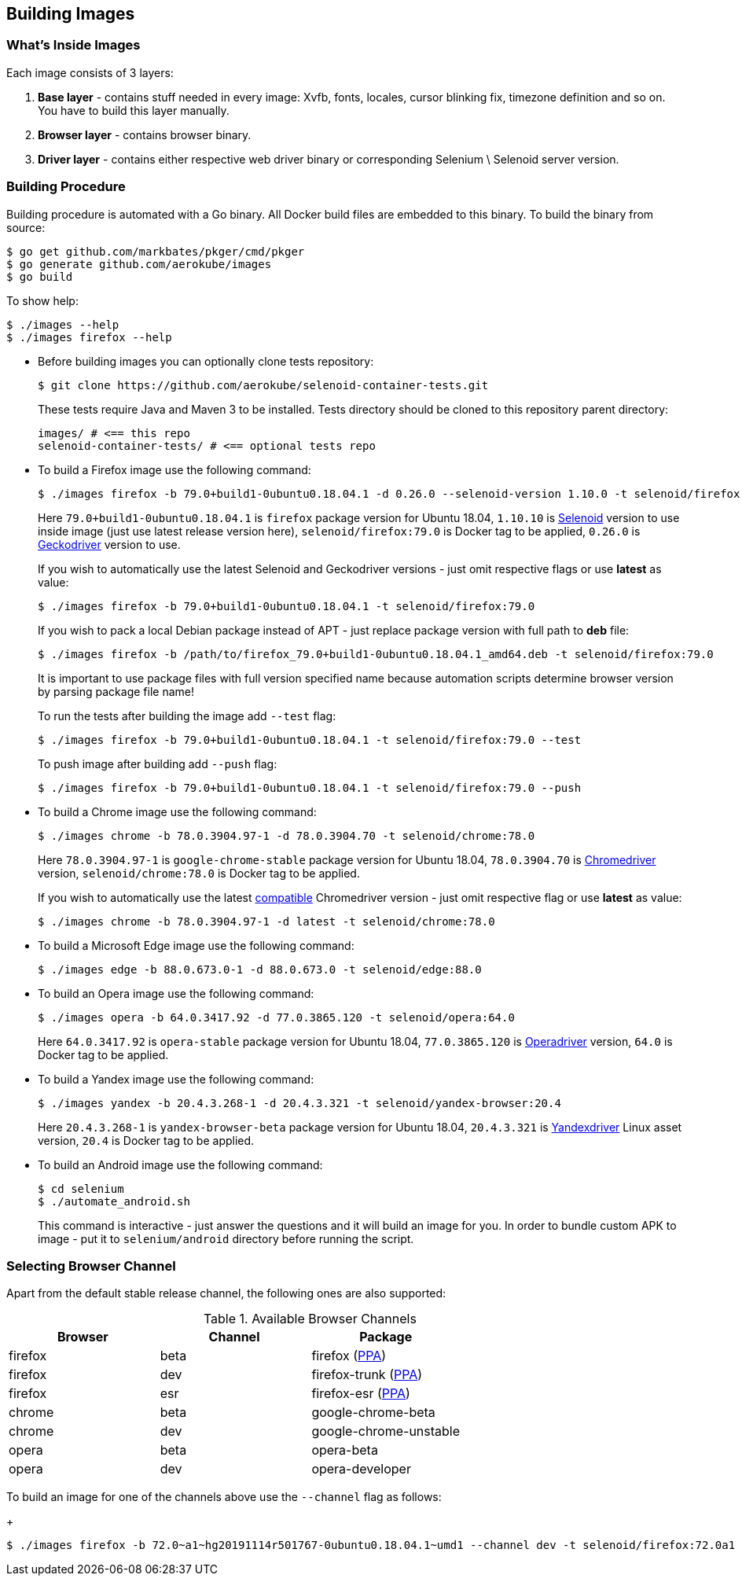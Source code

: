 == Building Images

=== What's Inside Images

Each image consists of 3 layers:

. **Base layer** - contains stuff needed in every image: Xvfb, fonts, locales, cursor blinking fix, timezone definition and so on. You have to build this layer manually.
. **Browser layer** - contains browser binary.
. **Driver layer** - contains either respective web driver binary or corresponding Selenium \ Selenoid server version.

=== Building Procedure

Building procedure is automated with a Go binary. All Docker build files are embedded to this binary. To build the binary from source:

[source,bash]
----
$ go get github.com/markbates/pkger/cmd/pkger
$ go generate github.com/aerokube/images
$ go build
----

To show help:

[source,bash]
----
$ ./images --help
$ ./images firefox --help
----

* Before building images you can optionally clone tests repository:
+
[source,bash]
----
$ git clone https://github.com/aerokube/selenoid-container-tests.git
----
+
These tests require Java and Maven 3 to be installed. Tests directory should be cloned to this repository parent directory:
+
[source,bash]
----
images/ # <== this repo
selenoid-container-tests/ # <== optional tests repo
----
* To build a Firefox image use the following command:
+
[source,bash]
----
$ ./images firefox -b 79.0+build1-0ubuntu0.18.04.1 -d 0.26.0 --selenoid-version 1.10.0 -t selenoid/firefox:79.0
----
+
Here `79.0+build1-0ubuntu0.18.04.1` is `firefox` package version for Ubuntu 18.04, `1.10.10` is https://github.com/aerokube/selenoid/releases[Selenoid] version to use inside image (just use latest release version here), `selenoid/firefox:79.0` is Docker tag to be applied, `0.26.0` is http://github.com/mozilla/geckodriver/releases[Geckodriver] version to use.
+
If you wish to automatically use the latest Selenoid and Geckodriver versions - just omit respective flags or use **latest** as value:
+
[source,bash]
----
$ ./images firefox -b 79.0+build1-0ubuntu0.18.04.1 -t selenoid/firefox:79.0
----
+
If you wish to pack a local Debian package instead of APT - just replace package version with full path to **deb** file:
+
[source,bash]
----
$ ./images firefox -b /path/to/firefox_79.0+build1-0ubuntu0.18.04.1_amd64.deb -t selenoid/firefox:79.0
----
+
It is important to use package files with full version specified name because automation scripts determine browser version by parsing package file name!
+
To run the tests after building the image add `--test` flag:
+
[source,bash]
----
$ ./images firefox -b 79.0+build1-0ubuntu0.18.04.1 -t selenoid/firefox:79.0 --test
----
+
To push image after building add `--push` flag:
+
[source,bash]
----
$ ./images firefox -b 79.0+build1-0ubuntu0.18.04.1 -t selenoid/firefox:79.0 --push
----

* To build a Chrome image use the following command:
+
[source,bash]
----
$ ./images chrome -b 78.0.3904.97-1 -d 78.0.3904.70 -t selenoid/chrome:78.0
----
+
Here `78.0.3904.97-1` is `google-chrome-stable` package version for Ubuntu 18.04, `78.0.3904.70` is https://chromedriver.storage.googleapis.com/index.html[Chromedriver] version, `selenoid/chrome:78.0` is Docker tag to be applied.
+
If you wish to automatically use the latest https://chromedriver.chromium.org/downloads/version-selection[compatible] Chromedriver version - just omit respective flag or use **latest** as value:
+
[source,bash]
----
$ ./images chrome -b 78.0.3904.97-1 -d latest -t selenoid/chrome:78.0
----

* To build a Microsoft Edge image use the following command:
+
[source,bash]
----
$ ./images edge -b 88.0.673.0-1 -d 88.0.673.0 -t selenoid/edge:88.0
----

* To build an Opera image use the following command:
+
[source,bash]
----
$ ./images opera -b 64.0.3417.92 -d 77.0.3865.120 -t selenoid/opera:64.0
----
+
Here `64.0.3417.92` is `opera-stable` package version for Ubuntu 18.04, `77.0.3865.120` is https://github.com/operasoftware/operachromiumdriver/releases[Operadriver] version, `64.0` is Docker tag to be applied.

* To build a Yandex image use the following command:
+
[source,bash]
----
$ ./images yandex -b 20.4.3.268-1 -d 20.4.3.321 -t selenoid/yandex-browser:20.4
----
+
Here `20.4.3.268-1` is `yandex-browser-beta` package version for Ubuntu 18.04, `20.4.3.321` is https://github.com/yandex/YandexDriver/releases[Yandexdriver] Linux asset version, `20.4` is Docker tag to be applied.

* To build an Android image use the following command:
+
[source,bash]
----
$ cd selenium
$ ./automate_android.sh
----
This command is interactive - just answer the questions and it will build an image for you. In order to bundle custom APK to image - put it to `selenium/android` directory before running the script.

=== Selecting Browser Channel

Apart from the default stable release channel, the following ones are also supported:

.Available Browser Channels
|===
| Browser | Channel | Package |

| firefox | beta | firefox (http://launchpad.net/~mozillateam/+archive/firefox-next/+packages[PPA]) |
| firefox | dev | firefox-trunk (http://launchpad.net/~ubuntu-mozilla-daily/+archive/ppa/+packages[PPA]) |
| firefox | esr | firefox-esr (http://launchpad.net/~mozillateam/+archive/ppa/+packages[PPA]) |
| chrome | beta | google-chrome-beta |
| chrome | dev | google-chrome-unstable |
| opera | beta | opera-beta |
| opera | dev | opera-developer |
|===

To build an image for one of the channels above use the `--channel` flag as follows:
+
[source,bash]
----
$ ./images firefox -b 72.0~a1~hg20191114r501767-0ubuntu0.18.04.1~umd1 --channel dev -t selenoid/firefox:72.0a1
----

